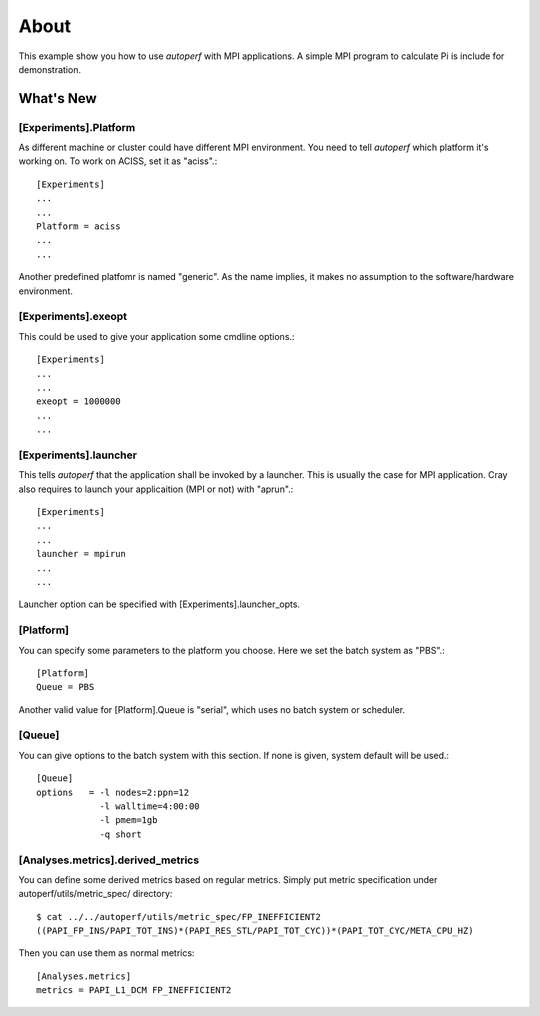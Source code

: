=====
About
=====
This example show you how to use *autoperf* with MPI applications. A
simple MPI program to calculate Pi is include for demonstration.

What's New
==========

[Experiments].Platform
----------------------
As different machine or cluster could have different MPI
environment. You need to tell *autoperf* which platform it's working
on. To work on ACISS, set it as "aciss".::

  [Experiments]
  ...
  ...
  Platform = aciss
  ...
  ...

Another predefined platfomr is named "generic". As the name implies,
it makes no assumption to the software/hardware environment.

[Experiments].exeopt
--------------------
This could be used to give your application some cmdline options.::

  [Experiments]
  ...
  ...
  exeopt = 1000000
  ...
  ...

[Experiments].launcher
-----------------
This tells *autoperf* that the application shall be invoked by a launcher.
This is usually the case for MPI application. Cray also requires to launch
your applicaition (MPI or not) with "aprun".::

  [Experiments]
  ...
  ...
  launcher = mpirun
  ...
  ...

Launcher option can be specified with [Experiments].launcher_opts.

[Platform]
----------
You can specify some parameters to the platform you choose. Here we
set the batch system as "PBS".::

  [Platform]
  Queue = PBS

Another valid value for [Platform].Queue is "serial", which uses no
batch system or scheduler.

[Queue]
-------
You can give options to the batch system with this section. If none is
given, system default will be used.::

  [Queue]
  options   = -l nodes=2:ppn=12
              -l walltime=4:00:00
              -l pmem=1gb
              -q short

[Analyses.metrics].derived_metrics
----------------------------------
You can define some derived metrics based on regular metrics. Simply
put metric specification under autoperf/utils/metric_spec/ directory::

  $ cat ../../autoperf/utils/metric_spec/FP_INEFFICIENT2
  ((PAPI_FP_INS/PAPI_TOT_INS)*(PAPI_RES_STL/PAPI_TOT_CYC))*(PAPI_TOT_CYC/META_CPU_HZ)

Then you can use them as normal metrics::

  [Analyses.metrics]
  metrics = PAPI_L1_DCM FP_INEFFICIENT2
